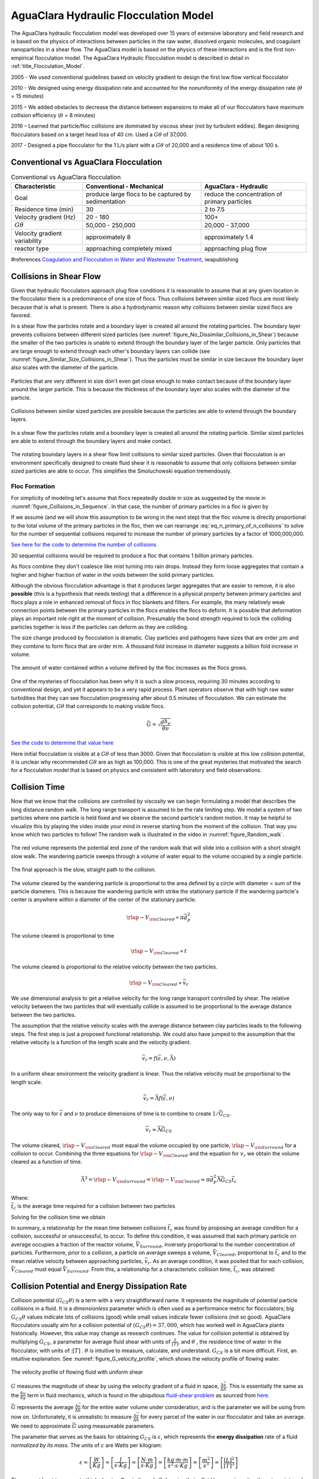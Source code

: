.. _title_Flocculation_Model:

*****************************************
AguaClara Hydraulic Flocculation Model
*****************************************

The AguaClara hydraulic flocculation model was developed over 15 years of extensive laboratory and field research and is based on the physics of interactions between particles in the raw water, dissolved organic molecules, and coagulant nanoparticles in a shear flow. The AguaClara model is based on the physics of these interactions and is the first non-empirical flocculation model. The AguaClara Hydraulic Flocculation model is described in detail in :ref:`title_Flocculation_Model`.

2005 - We used conventional guidelines based on velocity gradient to design the first low flow vertical flocculator

2010 - We designed using energy dissipation rate and accounted for the nonuniformity of the energy dissipation rate (:math:`\theta` = 15 minutes)

2015 – We added obstacles to decrease the distance between expansions to make all of our flocculators have maximum collision efficiency (:math:`\theta` = 8 minutes)

2016 – Learned that particle/floc collisions are dominated by viscous shear (not by turbulent eddies). Began designing flocculators based on a target head loss of 40 cm. Used a :math:`G\theta` of 37,000.

2017 - Designed a pipe flocculator for the 1 L/s plant with a :math:`G\theta` of 20,000 and a residence time of about 100 s.

Conventional vs AguaClara Flocculation
---------------------------------------

.. csv-table:: Conventional vs AguaClara flocculation
   :header: "Characteristic", "Conventional - Mechanical", "AguaClara - Hydraulic"
   :align: center

   Goal, produce large flocs to be captured by sedimentation, reduce the concentration of primary particles
   Residence time (min), 30, 2 to 7.5
   Velocity gradient (Hz), 20 - 180, 100+
   :math:`G\theta`, "50,000 - 250,000", "20,000 - 37,000"
   Velocity gradient variability, approximately 8, approximately 1.4
   reactor type, approaching completely mixed, approaching plug flow

#references `Coagulation and Flocculation in Water and Wastewater Treatment <https://www.iwapublishing.com/news/coagulation-and-flocculation-water-and-wastewater-treatment>`__,
iwapublishing


Collisions in Shear Flow
------------------------

Given that hydraulic flocculators approach plug flow conditions it is reasonable to assume that at any given location in the flocculator there is a predominance of one size of flocs. Thus collisions between similar sized flocs are most likely because that is what is present. There is also a hydrodynamic reason why collisions between similar sized flocs are favored.

In a shear flow the particles rotate and a boundary layer is created all around the rotating particles. The boundary layer prevents collisions between different sized particles (see :numref:`figure_No_Dissimilar_Collisions_in_Shear`) because the smaller of the two particles is unable to extend through the boundary layer of the larger particle. Only particles that are large enough to extend through each other's boundary layers can collide (see :numref:`figure_Similar_Size_Collisions_in_Shear`). Thus the particles must be similar in size because the boundary layer also scales with the diameter of the particle.


.. _figure_No_Dissimilar_Collisions_in_Shear:

.. figure:: ../Images/no_collisions_when_different_sizes.png
   :target: https://youtu.be/f095r0Tvgoc
   :width: 400px
   :align: center
   :alt: No collisions between different sized particles

   Particles that are very different in size don't even get close enough to make contact because of the boundary layer around the larger particle. This is because the thickness of the boundary layer also scales with the diameter of the particle.

Collisions between similar sized particles are possible because the particles are able to extend through the boundary layers.

.. _figure_Similar_Size_Collisions_in_Shear:

.. figure:: ../Images/Similar_Size_Collisions_in_Shear.png
   :target: https://youtu.be/zP-CK5fNH6Y
   :width: 400px
   :align: center
   :alt: Favorable collisions between similar sized particles

   In a shear flow the particles rotate and a boundary layer is created all around the rotating particle. Similar sized particles are able to extend through the boundary layers and make contact.

The rotating boundary layers in a shear flow limit collisions to similar sized particles. Given that flocculation is an environment specifically designed to create fluid shear it is reasonable to assume that only collisions between similar sized particles are able to occur. This simplifies the Smoluchowski equation tremendously.

Floc Formation
===============

For simplicity of modeling let's assume that flocs repeatedly double in size as suggested by the movie in :numref:`figure_Collisions_in_Sequence`. In that case, the number of primary particles in a floc is given by

.. math::
  :label: eq_n_primary_of_n_collisions

    n_{primary} = 2^{n_{collisions}}

If we assume (and we will show this assumption to be wrong in the next step) that the floc volume is directly proportional to the total volume of the primary particles in the floc, then we can rearrange :eq:`eq_n_primary_of_n_collisions` to solve for the number of sequential collisions required to increase the number of primary particles by a factor of 1000,000,000.

.. math::
  :label: n_collisions_not_fractal

    n_{collisions} = \frac{log(n_{primary})}{log(2)}

`See here for the code to determine the number of collisions <https://colab.research.google.com/drive/1HhsaTHEzVKtkoiCQF-XnD0ssGJ93DsXn#scrollTo=cu3z2Pi7XCUY&line=3&uniqifier=1>`_

30 sequential collisions would be required to produce a floc that contains 1 billion primary particles.

As flocs combine they don't coalesce like mist turning into rain drops. Instead they form loose aggregates that contain a higher and higher fraction of water in the voids between the solid primary particles.

Although the obvious flocculation advantage is that it produces larger aggregates that are easier to remove, it is also **possible** (this is a hypothesis that needs testing) that a difference in a physical property between primary particles and flocs plays a role in enhanced removal of flocs in floc blankets and filters. For example, the many relatively weak connection points between the primary particles in the flocs enables the flocs to deform. It is possible that deformation plays an important role right at the moment of collision. Presumably the bond strength required to lock the colliding particles together is less if the particles can deform as they are colliding.

The size change produced by flocculation is dramatic. Clay particles and pathogens have sizes that are order :math:`\mu m` and they combine to form flocs that are order :math:`mm`. A thousand fold increase in diameter suggests a billion fold increase in volume.

.. _figure_Flocs_are_fractals:

.. figure:: ../Images/Flocs_are_fractals.png
   :target: https://youtu.be/tAAC-KY8ZgA
   :width: 400px
   :align: center
   :alt: Flocs are fractals

   The amount of water contained within a volume defined by the floc increases as the flocs grows.

One of the mysteries of flocculation has been why it is such a slow process, requiring 30 minutes according to conventional design, and yet it appears to be a very rapid process. Plant operators observe that with high raw water turbidities that they can see flocculation progressing after about 0.5 minutes of flocculation. We can estimate the collision potential, :math:`G\theta` that corresponds to making visible flocs.

.. math:: \bar G = \sqrt{ \frac{g h_e}{\theta \nu}}

`See the code to determine that value here <https://colab.research.google.com/drive/1HhsaTHEzVKtkoiCQF-XnD0ssGJ93DsXn#scrollTo=-1InCjkGqiuF&line=3&uniqifier=1>`_

Here initial flocculation is visible at a :math:`G\theta` of less than 3000. Given that flocculation is visible at this low collision potential, it is unclear why recommended :math:`G\theta` are as high as 100,000. This is one of the great mysteries that motivated the search for a flocculation model that is based on physics and consistent with laboratory and field observations.


Collision Time
---------------

Now that we know that the collisions are controlled by viscosity we can begin formulating a model that describes the long distance random walk. The long range transport is assumed to be the rate limiting step. We model a system of two particles where one particle is held fixed and we observe the second particle's random motion. It may be helpful to visualize this by playing the video inside your mind in reverse starting from the moment of the collision. That way you know which two particles to follow! The random walk is illustrated in the video in :numref:`figure_Random_walk`.

.. _figure_Random_walk:

.. figure:: ../Images/Random_walk.png
   :target: https://youtu.be/I9sEOJ-kB3A
   :width: 400px
   :align: center
   :alt: Random walk toward a collision

   The red volume represents the potential end zone of the random walk that will slide into a collision with a short straight slow walk. The wandering particle sweeps through a volume of water equal to the volume occupied by a single particle.


.. _figure_Final_approach:

.. figure:: ../Images/Final_approach.png
   :target: https://youtu.be/BtG-IxCGAUk
   :width: 400px
   :align: center
   :alt: Final approach to a collision

   The final approach is the slow, straight path to the collision.

The volume cleared by the wandering particle is proportional to the area defined by a circle with diameter = sum of the particle diameters. This is because the wandering particle with strike the stationary particle if the wandering particle's center is anywhere within a diameter of the center of the stationary particle.

.. math:: {\rlap{-} V_{\rm{Cleared}}} \propto \pi \bar d_P^2

The volume cleared is proportional to time

.. math:: {\rlap{-} V_{\rm{Cleared}}} \propto t

The volume cleared is proportional to the relative velocity between the two particles.

.. math:: {\rlap{-} V_{\rm{Cleared}}} \propto \bar v_r

We use dimensional analysis to get a relative velocity for the long range transport controlled by shear. The relative velocity between the two particles that will eventually collide is assumed to be proportional to the average distance between the two particles.

The assumption that the relative velocity scales with the average distance between clay particles leads to the following steps. The first step is just a proposed functional relationship. We could also have jumped to the assumption that the relative velocity is a function of the length scale and the velocity gradient.

.. math:: \bar v_r = f \left( \bar \varepsilon ,\nu ,\bar \Lambda \right)

In a uniform shear environment the velocity gradient is linear. Thus the relative velocity must be proportional to the length scale.

.. math:: \bar v_r = \bar \Lambda f \left( \bar \varepsilon ,\nu \right)

The only way to for :math:`\bar \varepsilon` and :math:`\nu` to produce dimensions of time is to combine to create :math:`1/\bar G_{CS}`.

.. math:: \bar v_r \approx \bar \Lambda \bar G_{CS}

The volume cleared, :math:`{\rlap{-} V_{\rm{Cleared}}}` must equal the volume occupied by one particle, :math:`{\rlap{-} V_{\rm{Surround}}}` for a collision to occur. Combining the three equations for :math:`{\rlap{-} V_{\rm{Cleared}}}` and the equation for :math:`v_r` we obtain the volume cleared as a function of time.

.. math::
  \bar \Lambda^3 = {\rlap{-} V_{\rm{Surround}}} = {\rlap{-} V_{\rm{Cleared}}} \approx \pi \bar d_P^2 \bar \Lambda \bar G_{CS} \bar t_c

| Where:
| :math:`\bar t_c` is the average time required for a collision between two particles

Solving for the collision time we obtain

.. math::
  :label: tc

  \bar t_c \approx \frac{\bar \Lambda^2}{\pi \bar d_P^2 \bar G_{CS}}

In summary, a relationship for the mean time between collisions :math:`\bar{t_{c}}` was found by proposing an average condition for a collision, successful or unsuccessful, to occur. To define this condition, it was assumed that each primary particle on average occupies a fraction of the reactor volume, :math:`\bar{V}_{Surround}`, inversely proportional to the number concentration of particles. Furthermore, prior to a collision, a particle on average sweeps a volume, :math:`\bar{V}_{Cleared}`, proportional to :math:`\bar{t_c}` and to the mean relative velocity between approaching particles, :math:`\bar{v}_r`. As an average condition, it was posited that for each collision, :math:`\bar{V}_{Cleared}` must equal :math:`\bar{V}_{Surround}`. From this, a relationship for a characteristic collision time, :math:`\bar{t_c}`, was obtained:

Collision Potential and Energy Dissipation Rate
-----------------------------------------------

Collision potential :math:`(G_{CS} \theta)` is a term with a very straightforward name. It represents the magnitude of potential particle collisions in a fluid. It is a *dimensionless* parameter which is often used as a performance metric for flocculators; big :math:`G_{CS} \theta` values indicate lots of collisions (good) while small values indicate fewer collisions (not so good). AguaClara flocculators usually aim for a collision potential of :math:`(G_{CS} \theta) = 37,000`, which has worked well in AguaClara plants historically. However, this value may change as research continues. The value for collision potential is obtained by multiplying :math:`G_{CS}`, a parameter for average fluid shear with units of :math:`\frac{1}{[T]}`, and :math:`\theta` , the residence time of water in the flocculator, with units of ::math:`[T]` . :math:`\theta` is intuitive to measure, calculate, and understand. :math:`G_{CS}` is a bit more difficult. First, an intuitive explanation. See :numref:`figure_G_velocity_profile`, which shows the velocity profile of flowing water.

.. _figure_G_velocity_profile:

.. figure:: ../Images/G_velocity_profile.jpg
    :width: 50%
    :align: center
    :alt: external figure

    The velocity profile of flowing fluid with uniform shear



:math:`G` measures the magnitude of shear by using the velocity gradient of a fluid in space, :math:`\frac{\Delta \bar v}{\Delta h}`. This is essentially the same as the :math:`\frac{\delta u}{\delta y}` term in fluid mechanics, which is found in the ubiquitous `fluid-shear problem <http://polymerdatabase.com/polymer%20physics/images/Visc.png>`_ as sourced from `here. <http://polymerdatabase.com/polymer%20physics/Viscosity.html>`_

:math:`\bar G` represents the average :math:`\frac{\Delta \bar v}{\Delta h}` for the entire water volume under consideration, and is the parameter we will be using from now on. Unfortunately, it is unrealistic to measure :math:`\frac{\Delta \bar v}{\Delta h}` for every parcel of the water in our flocculator and take an average. We need to approximate :math:`\bar G` using measureable parameters.

The parameter that serves as the basis for obtaining :math:`G_{CS}` is :math:`\varepsilon`, which represents the **energy dissipation** rate of a fluid *normalized by its mass*. The units of :math:`\varepsilon` are Watts per kilogram:

.. math::

  \varepsilon = \left[ \frac{W}{Kg} \right] = \left[ \frac{J}{s \cdot Kg} \right] = \left[ \frac{N \cdot m}{s \cdot Kg} \right] = \left[ \frac{kg \cdot m \cdot m}{s^2 \cdot s \cdot Kg} \right] = \left[ \frac{m^2}{s^3} \right] = \left[ \frac{[L]^2}{[T]^3} \right]

There are at least two ways to think about :math:`\varepsilon`. One is through :math:`G`. Imagine that a fluid has *no viscosity* ; there is no internal friction caused by fluid flow. No matter how high :math:`G` becomes, no energy is dissipated. Now image a honey, which has a very high viscosity. Making honey flow fast requires a lot of energy over a short period of time, which means a high energy dissipation rate. This explanation allows us to understand the equation for :math:`\varepsilon` in terms of :math:`G` and :math:`\nu`. `See this textbook <https://app.knovel.com/web/view/khtml/show.v/rcid:kpMWHWTPD1/cid:kt00AD4KW1/viewerType:khtml/root_slug:mwh-s-water-treatment/url_slug:principles-reactor-analysis?&b-toc-cid=kpMWHWTPD1&b-toc-url-slug=coagulation-flocculation&b-toc-title=MWH%E2%80%99s%20Water%20Treatment%20-%20Principles%20and%20Design%20(3rd%20Edition)&page=80&view=collapsed&zoom=1)>`_ for the derivation of the following equation:

.. math::

  \varepsilon = \nu G^2

Which means we can solve for :math:`G`:

.. math::

  G = \sqrt{\frac{\varepsilon}{\nu}}

Energy dissipation rate is, fortunately, easier to determine than collision potential. This is due to the second way to think about :math:`\varepsilon`, which is using head loss. In any reactor, a flocculator in this case, the total energy dissipated is simply the head loss, :math:`h_L`. The amount of time required to dissipate that energy is the residence time of the water in the reactor, :math:`\theta`. Accounting for the fact that 'head' energy is due to gravity :math:`g`, we have all the parameters needed to determine another equation for energy dissipation rate:

.. math::
  :label: EDR_of_headloss

  \bar \varepsilon = \frac{g h_L}{\theta}

Note that the equation above is for :math:`\bar \varepsilon`, not :math:`\varepsilon`. Since the head loss term we are using, :math:`h_L`, occurs over the entire reactor, it can only be used to find an average energy dissipation rate for the entire reactor. Combining the equations above, :math:`G = \sqrt{\frac{\varepsilon}{\nu}}` and :math:`\bar \varepsilon = \frac{g h_L}{\theta}`, we can get an equation for :math:`G_{CS}` in terms of easily measureable parameters:

.. math::

  G_{CS} = \sqrt{\frac{g h_L}{\nu \theta}}

We can use this to obtain a final equation for collision potential of a reactor:

.. math::

  G_{CS} \theta = \sqrt{\frac{g h_L \theta}{\nu}}

**Note:** When we say :math:`G \theta` we are almost always referring to :math:`G_{CS} \theta`.


Generating Head Loss with Baffles
----------------------------------

Now that we know how to measure collision potential with head loss, we need a way to actually generate head loss. While both major or minor losses can be the design basis, it generally makes more sense to use major losses only for very low-flow flocculation (lab-scale) and minor losses for higher flows, as flocculation with minor losses tends to be more space-efficient. Since this book focuses on town and village-scale water treatment (5 L/S to 120 L/S), we will use minor losses as our design basis.

To generate minor losses, we need to create flow expansions. AguaClara does this with **baffles**, which are obstructions in the channel of a flocculator to force the flow to switch directions by 180°. Baffles in AguaClara plants are plastic sheets, and all of the baffles in one flocculator channel are connected to form a **baffle module.** :numref:`figure_AC_flocculator` shows an AguaClara flocculator and :numref:`figure_baffle_module` shows the assembly of a baffle module.

.. _figure_AC_flocculator:

.. figure:: ../Images/AC_flocculator.jpg
   :width: 100%
   :align: center
   :alt: AC Flocculator

   Clockwise from the top left the images show: the outline of the entire flocculator, some top and bottom baffles in the channels, the 4 flocculator channels in this flocculator, and the flow path of water through the flocculator

.. _figure_baffle_module:

.. figure:: ../Images/Baffle_module.jpg
   :width: 50%
   :align: center
   :alt: this image shows the floc baffle module out of the water within a plant.

   Before being inserted into the floccualtor channel, the baffle module is constructed as a unit as shown here.

AguaClara flocculators, like the one pictured above, are called **vertical hydraulic flocculators** because the baffles force the flow vertically up and down. If the baffles were instead arranged to force the flow side-to-side, the flocculator would be called a **horizontal hydraulic flocculator**. AguaClara uses vertical flocculators because they are more efficient when considering plant area. They are deeper than horizontal flocculators, which allows them to have a smaller `plan-view area <https://simple.wikipedia.org/wiki/Plan_view>`_ and thus to be cheaper.

Before beginning this section, it is important to understand how water flows through a baffled flocculator. This flow path is shown in :numref:`figure_flocculator_flow`. Take note of the thin red arrows; they indicate the compression of the flow around a baffle.

.. _figure_flocculator_flow:

.. figure:: ../Images/Flocculator_flow.jpg
   :width: 600px
   :align: center
   :alt: flocculator flow image

   Flow path through a vertical flow hydraulic flocculator

Since baffles are the source of head loss via minor losses, we need to find the minor loss coefficient of one baffle if we want to be able to quantify its head loss. To do this, we apply fluid mechanics intuition and check it against a computational fluid dynamics (CFD) simulation. Flow around a 90° bend has a vena contracta value of around :math:`\Pi_{vc} = 0.62`. Flow around a 180° bend therefore has a value of :math:`\color{red}{\Pi_{vc, \, baffle} = \Pi_{vc}^2 = 0.384}`. This number is roughly confirmed with CFD, as shown in the image below.

.. _figure_cfd_VC_baffle:

.. figure:: ../Images/CFD_vc_baffle.jpg
   :align: center
   :width: 100px
   :alt: CFD vc baffle

   The 180° bend at the end of a baffle results in a dramatic flow contraction with all of the flow passing through less than 40% of the space between the baffles.

We can therefore state with reasonable accuracy that, when most contracted, the flow around a baffle goes through 38.4% of the area it does when expanded, or :math:`A_{contracted} = \Pi_{vc, \, baffle} A_{expanded}`. Through the `:ref:`third form of the minor loss equation <heading_minor_losses>`, :math:`h_e = K \frac{\bar v_{out}^2}{2g}` and its definition of the minor loss coefficient, :math:`K = \left( \frac{A_{out}}{A_{in}} -1 \right)^2`, we can determine a :math:`k` for flow around a single baffle:

.. math::

  K_{baffle} = \left( \frac{A_{expanded}}{A_{contracted}} -1 \right)^2

  K_{baffle} = \left( \frac{\rlap{\Big/} A_{expanded}}{\Pi_{vc, \, baffle} \rlap{\Big/} A_{expanded}} -1 \right)^2

  K_{baffle} = \left( \frac{1}{0.384} -1 \right)^2

  \color{red}{K_{baffle} = 2.56}

This :math:`K_{baffle}` has been used to design many flocculators in AguaClara plants. However, its value has not yet been rigorously tested for AguaClara plants in the field. Therefore it might actually deviate from :math:`2.56`. Research and testing the :math:`K` of a baffle in an AguaClara plant is ongoing, but for now the designs made under the assumption that :math:`\color{red}{K_{baffle} = 2.56}` are functioning very well in AguaClara plants. Although research has been done by many academics on the minor loss coefficient, including `this paper by Haarhoff in 1998 <https://iwaponline.com/aqua/article/47/3/142/31711/Design-of-around-the-end-hydraulic-flocculators>`_  (DOI: 10.2166/aqua.1998.20), the :math:`K_{baffle}` values found are context dependent and empirically based. For AguaClara flocculator parameters, literature suggest a :math:`K_{baffle}` value between :math:`2.5` and :math:`4`.

Flocculator Efficiency
---------------------------

When designing an effective and efficient flocculator, there are two main problems that we seek to avoid:

1. Having certain sections in the flocculator with such high local :math:`G` values that our big, fluffy flocs are sheared apart into smaller flocs.
2. Having dead space. Dead space means volume within the flocculator that is not being used to facilitate collisions. Dead space occurs after the flow has fully expanded from flowing around a baffle and before it reaches the next baffle.

Fortunately for us, both problems can be quantified with a single ratio:

.. math::

  \Pi_{G_{CS}}^{G_{Max}} = \frac{G_{Max}}{G_{CS}}


High values of :math:`\Pi_{G_{CS}}^{G_{Max}}` occur when one or both of the previous problems is present. If certain sections in the flocculator have very high local :math:`G` values, then :math:`G_{Max}` becomes large. If the flocculator has a lot of dead space, then :math:`G_{CS}` becomes small. Either way, :math:`\Pi_{G_{CS}}^{G_{Max}}` becomes larger.

**Note:** Recall the relationship between :math:`G` and :math:`\varepsilon` : :math:`G = \sqrt{ \frac{\varepsilon}{\nu} }`. From this relationship, we can see that :math:`G \propto \sqrt{\varepsilon}`. Thus, by defining  :math:`\Pi_{G_{CS}}^{G_{Max}}`, we can also define a ratio for Max to average energy dissipation rate:

.. math::

  \Pi_{\bar \varepsilon}^{\varepsilon_{Max}} = \left( \Pi_{G_{CS}}^{G_{Max}} \right)^2

Therefore, by making our :math:`\Pi_{G_{CS}}^{G_{Max}}` as small as possible, we can be sure that our flocculator is efficient, and we no longer have to account for the previously mentioned problems. `A paper by Haarhoff and van der Walt in 2001 <https://iwaponline.com/aqua/article/50/3/149/30498/Towards-optimal-design-parameters-for-around-the>`_ uses CFD to show that the minimum :math:`\Pi_{G_{CS}}^{G_{Max}}` attainable in a hydraulic flocculator is :math:`\Pi_{G_{CS}}^{G_{Max}} = \sqrt{2} \approx 1.4`, which means that :math:`\Pi_{\bar \varepsilon}^{\varepsilon_{Max}} = \left( \Pi_{G_{CS}}^{G_{Max}} \right)^2 \approx 2`. So how do we optimize an AguaClara flocculator to make sure :math:`\Pi_{G_{CS}}^{G_{Max}} = \sqrt{2}`?

We define and optimize a performance metric:

.. math::

  \frac{H_e}{S} = \Pi_{H_eS}

Where :math:`H_e` is the distance between flow expansions in the flocculator and :math:`S` is the spacing between baffles. For now, :math:`H_e` is approximated as the height of water in the flocculator.

Since :math:`G_{Max}` is determined by the fluid mechanics of flow around a baffle, our main concern is eliminating dead space in the flocculator. We do this by placing an upper limit on :math:`\frac{H_e}{S}`. To determine this upper limit, we need to find the distance it takes for the flow to fully expand after it has contracted around a baffle. We base this on the rule of thumb for flow expansion, a jet doubles its initial diameter/length once it travels 10 times the distance of its original diameter/length. If this is confusing, refer to the equation and image below:

.. todo:: Find a reference from CorMix to support this rule of thumb.

.. math::

  \frac{x}{10} = D - D_{cp}

.. _figure_jet_expansion_flocculator:

.. figure:: ../Images/Jet_expansion_flocculator.jpg
   :align: center
   :width: 400px
   :alt: jet expansion in the flocculator

   A turbulent jet expands in width by one unit for every 10 units downstream.

Using the equation and image above, we can find the distance required for the flow to fully expand around a baffle as a function of baffle spacing :math:`S`. We do this by substituting  :math:`D_{cp} = (0.384 S)` along with :math:`D = S` to approximate how much distance, :math:`x = H_e`, the contracted flow has to cover.

.. math::

  \frac{H_e}{10} = S - (0.384 S)
  \frac{H_e}{10} = 0.616 S
  H_e = 6.16S
  \frac{H_e}{S} = 6.16
  \Pi_{H_eS_{Max}} = \frac{H_e}{S} = 6.16 \approx 6

This is the highest allowable :math:`\Pi_{H_eS}` that we can design while ensuring that there is no dead space in the flocculator.

.. _figure_CFD_baffle_image:

.. figure:: ../Images/CFD_baffle_image.jpg
   :align: center
   :width: 50%
   :alt: CFD baffle image

   High :math:`\frac{H_e}{S}` ratios result in flocculator zones with low velocity gradients that don't contribute effectively.

.. _figure_CFD_full_channel:

.. figure:: ../Images/CFD_full_channel.jpg
   :width: 700px
   :align: center
   :alt: CFD full channel

   Each bend creates a flow contraction and when the flow expands it converts kinetic energy into turbulent eddies and fluid deformation. The fluid deformation is what ultimately creates collisions between particles.

In order to have a robust design process for a baffle module, we need to have some flexibility in the :math:`\Pi_{H_eS} = \frac{H_e}{S}` ratio. Since we found :math:`\Pi_{H_eS_{Max}}` previously, we must now find the lowest functional :math:`\frac{H_e}{S}` ratio, :math:`\Pi_{H_eS_{Min}}`.

AguaClara uses a fairly straightforward way of setting :math:`\Pi_{H_eS_{Min}}`. It is based on the distance between the water level and the bottom baffle (which is the same distance between the flocculator floor and a top baffle). This distance is referred to as the slot width (`Haarhoff 1998 <http://aqua.iwaponline.com/content/47/3/142>`_)  DOI: 10.2166/aqua.1998.20") and is defined by the slot width ratio, which describes the slot width as a function of baffle spacing :math:`S`. Slot width is shown in the following image:

.. _figure_slot_width_description:

.. figure:: ../Images/Slot_width_description.jpg
   :align: center
   :width: 600px
   :alt: image showing the dimensiond of spacing within the flocculator

   The space between the bottom of the upper baffle and the floor of the flocculator is defined as the slot width.

AguaClara uses a slot width ratio of 1 for its flocculators. This number has been the topic of much hydraulic flocculation research, and values between 1 and 1.5 are generally accepted for hydraulic flocculators. See the following paper and book respectively for more data on slot width ratios and other hydraulic flocculator parameters: :cite:`floc-haarhoff_design_1998`, :cite:`floc-schulz_surface_1984`. We base our slot width ratio of 1 on research done by :cite:`floc-haarhoff_towards_2001` on optimizing hydraulic flocculator parameters to maximize flocculator efficiency.

The minimum :math:`\Pi_{H_eS}` allowable depends on the slot width ratio. If :math:`\Pi_{H_eS}` is less than twice the slot width ratio, the water would flow straight through the flocculator without having to bend around the baffles. This means that the flocculator would not be generating almost any head loss, and the top and bottom of the flocculator will largely be dead space. See the following image for an example:

.. _figure_HeS_ratio_min:

.. figure:: ../Images/HeS_ratio_min.jpg
   :align: center
   :width: 600px
   :alt: minimum H S ratio

   The minimum :math:`\frac{H_e}{S}` ratio is set by the need to prevent short circuiting through the flocculator.

Thus, :math:`\Pi_{H_eS_{Min}}` should be at least twice the slot width ratio, :math:`\Pi_{H_eS_{Min}} = 2`. Historically, AguaClara plants have been designed using :math:`\Pi_{H_eS_{Min}} = 3`. This adds a safety factor of sorts, ensuring that the flow does not short-circuit through the flocculator and also allowing more space for the flow to expand after each contraction.

.. math::

  \Pi_{H_eS_{Min}} = \frac{H_e}{S} = 3

Finally, we describe a range of :math:`\Pi_{H_eS}` that we can use to design an AguaClara flocculator:

.. math::

  3 < \Pi_{H_eS} < 6

Obstacles
----------

Knowing that efficient flocculators require an :math:`\frac{H_e}{S}` ratio that lies between 3 and 6, we need to understand how that impacts the flocculator design. Keeping :math:`\frac{H_e}{S}` between two specific values limits the options for baffle spacing and quantity, due to the flocculator having certain size constraints before beginning the design of the baffles. This limitation places an upper limit on the amount of head loss that a baffled flocculator can generate, since the number of baffles is limited by space and baffles are what cause head loss. This is unfortunate, it means that baffled flocculators under certain size specifications can't be designed to generate certain values of :math:`\bar \varepsilon` and :math:`G_{CS}` *while remaining efficient and maintaining* :math:`3 < \Pi_{H_eS} < 6`. This problem only arises for low flow plants, usually below :math:`Q_{Plant} = 20 {\rm \frac{L}{s}}`.

To get around this problem, AguaClara included 'obstacles,' or half-pipes to contract the flow after the flow expands around one baffle and before it reaches the next baffle. The purpose of these obstacles is to provide extra head loss in between baffles. They also generate head loss via minor losses, and one obstacle is designed to have the same :math:`K` as one baffle. Introducing obstacles slightly alters how we think about :math:`H_e`. In a flocculator where there are just baffles and no obstacles, then :math:`H_e = H`, since the height of water in the flocculator is equal to the distance between expansions. When obstacles are added, however, then :math:`H_e = \frac{H}{1 + n_{obstacles}}`, where :math:`n_{obstacles}` is the number of obstacles between two baffles.

**Baffle space** is the term we use for the space between two baffles. The number of flow expansions per baffle space is :math:`n_{expansions} = 1 + n_{obstacles}`. The :math:`1` is because the baffle itself causes a flow expansion.

These obstacles serve as 'pseudo-baffles'. They allow for :math:`\frac{H}{S}`` to exceed 6, while maintaining maximum flocculator efficiency since, :math:`\frac{H_e}{S}` can still be between 3 and 6. Obstacles make it possible to design smaller flocculators without compromising flocculation efficiency. :numref:`figure_Floc_module_with_obstacles` and :numref:`figure_Floc_flow_with_obstacles` show these obstacles and how they affect the flow in a flocculator.

.. _figure_floc_module_with_obstacles:

.. figure:: ../Images/Floc_module_with_obstacles.jpg
   :width: 800px
   :align: center
   :alt: floc module with obstacles

   Obstacles are added so that the flow continually contracts and expands. Additional obstacles are needed for low flow plants where the spacing between baffles is small realtive to the flocculator depth.

.. _figure_floc_flow_with_obstacles:

.. figure:: ../Images/Floc_flow_with_obstacles.jpg
   :align: center
   :width: 900px
   :alt: floc flow with obstacles

   Obstacles ensure that there aren't any zones with low velocity gradients.




Experimental Protocols
----------------------

Equation :eq:`pClam` was tested under turbulent conditions. The design scheme chosen to meet these requirements was a tube flocculator, illustrated in :numref:`figure_apparatus` and described in :cite:`Floc_Model-pennock_theoretical_2016`. This tube flocculator operated in the turbulent flow regime, which for pipe flow means that :math:`Re>4,000` :cite:`Floc_Model-granger_fluid_1995`. The change in mean energy dissipation rate due to any modification to the system was approximated by

.. math::
  :label: EDR

	 \bar{\varepsilon}=\frac{gh_\ell}{\theta},


where :math:`g` is the acceleration due to gravitational force and :math:`h_\ell` is the head loss across the flocculator. As mentioned previously, the use of :math:`\bar \varepsilon` assumes that the energy dissipation rate throughout the flocculator is completely uniform so that it can be represented with a simple spatial average rather than a weighted average accounting for the proportion of the flow passing through different zones of energy dissipation rate. This approximation requires that the majority of energy dissipation (represented by head loss) is due to fluid shear (minor loss) in the bulk flow. If the head loss across a flocculator were primarily as a result of shear on the reactor walls (major loss), only a small fraction of the flow would experience this energy dissipation rate in the near-wall zone, and estimating the mean energy dissipation rate by this method would be invalid.

It is hypothesized, however, that the constrictions in the tube flocculator created submerged free jets downstream, generating fluid shear across the cross section of the flow :cite:`Floc_Model-pennock_theoretical_2016`. This hypothesis is supported by a calculation of the head loss due to wall shear using the Darcy-Weisbach Equation :cite:`Floc_Model-granger_fluid_1995`. The turbulent tube flocculator would be expected to have a total head loss of around 7 cm if only wall shear were present, but an average head loss of 90 cm was measured across the flocculator by means of a differential pressure sensor, indicating that significant fluid shear is present.

Referring to Equation :eq:`EDR`, changing the head loss by changing the constriction of the tubes or changing the water elevation difference across the flocculator would change the energy dissipation rate. Likewise, either of the above two modifications would change the mean hydraulic residence time in the flocculator. This could also be accomplished by changing the length of the flocculator.

.. _figure_apparatus:

.. figure:: ../Images/PennockFig1.png
   :width: 400px
   :align: center
   :alt: Experimental apparatus

   Diagram of Turbulent Tube Flocculator adapted from :cite:`Floc_Model-pennock_theoretical_2016` with modifications made to the outlet weir system and the addition of strong base solution.



:numref:`figure_apparatus` illustrates the process sequence used in this study. At the beginning of the process, tap water from the Cornell University Water Filtration Plant came into the system with, on average, a pH of 7.67, a turbidity of 0.056 nephelometric turbidity units (NTU), a total hardness of 150 mg/L, a total alkalinity of 140 mg/L, and a dissolved organic carbon (DOC) concentration of 1.80 mg/L :cite:`Floc_Model-bp-mws_drinking_2016`. This water was temperature-controlled by means of a PID (proportional-integral-derivative) controller, which regulated the relative fractions of hot water and cold water used to maintain the level in the constant head tank. The temperature-controlled water was passed through a granular activated carbon (GAC) filter to reduce the effect of dissolved organic matter (DOM) on experimental results. The water was then sent to the constant head tank, where it was bubbled with air to strip out supersaturated dissolved gases that might come out of solution during the experiment, resulting in formation of bubbles.

From the constant head tank, this conditioned water was delivered to the turbulent tube flocculator. Before entry to the flocculator, the water was set at a constant primary particle concentration by means of a computer-controlled peristaltic pump that introduced a concentrated kaolinite clay suspension (R.T. Vanderbilt Co., Inc., Norwalk, Connecticut) of about 250 g/L. A fraction of the mixed flow was sampled by a peristaltic pump and analyzed for turbidity with an HF Scientific MicroTOL turbidimeter at a distance of greater than ten diameters downstream from the clay input and then reintroduced at the point where clay suspension was added. This turbidity reading was input into a PID control system which determined the speed of the clay pump according to the discrepancy between the influent turbidity and the experimental target value.

Along with the clay, strong base (NaOH) manufactured by Sigma-Aldrich (St. Louis, MO) was added upstream of the flocculator with a peristaltic pump to keep the pH of the water at :math:`7.5\pm0.5`, which was the criterion set for the pH in these experiments. In the winter, the pH of the tap water dropped close to 7, and so sufficient NaOH was added to account for seasonal variations in the natural base-neutralizing capacity (BNC) of the water and to raise the pH above 7 to around 7.5.  This base addition was also sufficient to neutralize the acidity of the polyaluminum chloride (PACl) coagulant used for this study, which had been found to impact the solubility of PACl at high doses. Base doses were calculated to account for the normality of the PACl solution, based on a titration which found that the PACl solution was approximately 0.025 equivalents of strong acid per gram as Al.

Just prior to entering the flocculator,  PACl coagulant (PCH-180) manufactured by the Holland Company, Inc. (Adams, Massachusetts) was added to the flow by a computer-controlled peristaltic pump which varied the coagulant dose between experiments. After entering the system, the coagulant then entered a small orifice used to accomplish rapid mix by forming a jet downstream. From there, the suspension traveled up through the flocculator made of 3.18 cm (1.25 in) inner diameter tubing. Within the flocculator, the fluid passed through constrictions in the tubing that caused the flow to contract, resulting in flow expansions afterward and achieving increased mixing and energy dissipation.

After leaving the flocculator, the flow passed a vertical tube with a free surface that served as an air release. This removed bubbles in the system so that they would not interfere with settling or analysis of the flocs. A portion of the flow was then diverted for sedimentation by means of a peristaltic pump up a clear one-inch PVC pipe angled at :math:`60^{\circ}`. The flow rate through the pump was selected based on the dimensions of the tube and its angle to achieve a desired capture velocity, :math:`\bar v_c`. The supernatant from this tube settler was passed through an HF Scientific MicroTOL nephelometric turbidimeter to record the effluent turbidity for the duration of the experiment. Recording the settled effluent turbidity made it possible to calculate the :math:`pC^*` term in Equations :eq:`pClam` (in terms of primary particles) and also made possible comparison with data from :cite:`Floc_Model-swetland_flocculation-sedimentation_2014`.

After data from the settled flocs had been collected, the flow from the effluent turbidimeter was sent to the drain along with the bulk flow. The bulk flow traveled past a second air release before exiting the drain. The air release gave the flow exiting the drain a free surface as it flowed over the exit weir so that the exiting water developed into a supercritical flow. Thus, the flow over the weir was not influenced by the flow downstream of the free surface, and the flow rate could be controlled by adjusting the elevation of the free surface before the drain. The outlet weir was a 1-1/4" PVC pipe within an upright 3" clear pipe, which were joined by a flexible coupling adapter. The effluent water accumulated in the clear outer pipe until it reached the elevation of the top of the inner pipe and flowed down through it. The flow rate could be adjusted by loosening the flexible coupling so that the elevation of the top of the inner pipe could be adjusted. As the bulk flow exited down out of the inner pipe to the drain, it passed over a glass electrode sensor to
measure pH.

Results
-------

The above process was used to conduct the experiments to test the applicability of Equation :eq:`pClam` in turbulent flocculation. The influent turbidity was set at a constant of 900 NTU. The mean energy dissipation rate was about 21.5 mW/kg, which resulted from choosing a flow rate of about 110 mL/s so that the Reynolds number was just above 4,000. These values were chosen to ensure viscous-dominated turbulent initial conditions. For these experiments, coagulant doses ranged from 0.05 to 98 mg/L as Al. A :math:`\bar v_c` of 0.12 mm/s was used for all experiments. Data from these nominally viscous experiments are shown in :numref:`figure_PennockFig2` as a function of coagulant dose.


.. _figure_PennockFig2:

.. figure:: ../Images/PennockFig2.png
   :width: 400px
   :align: center
   :alt: internal figure

   Effluent turbidity as a function of coagulant dose for experiments performed with influent turbidity of 900 NTU, velocity gradient of 147 Hz, and hydraulic residence time of about 413 s.


The data shown in :numref:`figure_PennockFig2` were compared with the viscous model, as shown in :numref:`figure_PennockFig3`.
In this graph, the data are plotted in terms of Equation :eq:`pClam` and its corresponding composite parameter taken from Equation :eq:`Nclam`,

.. math::
  :label: Paramlam

	 N_{c}\propto\bar{\alpha}\theta \bar G_{CS}\phi_0^{2/3}.

.. _figure_PennockFig3:

.. figure:: ../Images/PennockFig3.png
   :width: 400px
   :align: center
   :alt: internal figure

   Fit of Equation :eq:`pClam` to data from :math:`Re\approx 4,000` experiments. Hollow points indicate data not used in fitting the model.

At the highest values, however, a marked decrease begins. For these graphs, the model fits were done for all points where increasing performance was seen, because the model does not currently include a mechanism for the decreasing performance. The values for :math:`k` were determined by the Levenberg-Marquardt algorithm, and the value for the model was 0.030. The :math:`R^2` value for the fit is 0.958 and the sum of squared errors is 0.228 (mean pC* error of 0.128).

From the values given previously, the ratio :math:`\frac{\bar \Lambda_0}{\bar{\eta}}` can be calculated for the experimental conditions. Equation :eq:`Ld` can be used to compute (:math:`\bar \Lambda_0`). For these experiments, :math:`\bar{d}_P` is taken to be the average diameter of kaolinite clay particles, found by :cite:`Floc_Model-wei_coagulation_2015` and :cite:`Floc_Model-sun_characterization_2015` to be 7 :math:`\mu m`. The concentration can be converted from NTU to the necessary mass/volume (mg/L) unit by using as a proportion the measurement reported by :cite:`Floc_Model-wei_coagulation_2015` of 68 NTU for 100 mg/L of kaolinite clay. Last, the density was assumed to be 2.65 g/:math:`cm^3` for kaolinite.

For flocculation in laminar flows, data were used from the work of :cite:`Floc_Model-swetland_flocculation-sedimentation_2014`. :numref:`figure_PennockFig5` shows Equation :eq:`pClam` fit to results for a capture velocity of 0.12 mm/s at two hydraulic residence times, five influent turbidity values and a range of coagulant doses. :cite:`Floc_Model-swetland_flocculation-sedimentation_2014` showed that the projected x-axis intercept of the linear region of the data (with a log-log slope of 1 according to her plotting of the data) was proportional to the capture velocity used for sedimentation. Correspondingly, :math:`k` is expected to be a function of capture velocity.

.. _figure_PennockFig5:

.. figure:: ../Images/PennockFig5.png
   :width: 400px
   :align: center
   :alt: internal figure

   Fit of Equation :eq:`pClam` to laminar flocculation data from :cite:`Floc_Model-swetland_flocculation-sedimentation_2014`.


Referring to :numref:`figure_PennockFig5`, Equation :eq:`pClam` fits the data from :cite:`Floc_Model-swetland_flocculation-sedimentation_2014` well with a :math:`k` value of 0.027. The resulting :math:`R^2` for this fit is 0.844. The sum-squared error is 5.03, giving an average pC* error of 0.034 for the fit.

Discussion
----------

The goodness of fit seen in :numref:`figure_PennockFig3` and :numref:`figure_PennockFig5` indicate that the model captures the important mechanisms governing flocculation performance for a wide range of coagulant doses in both laminar and turbulent hydraulic flocculation. One of the challenges in fitting the data pertained to the assumption made for the characteristic diameter of PACl precipitate clusters, :math:`\bar{d}_C`. This value has significant influence on the value of :math:`\bar{\Gamma}`, which in turn influences the values of the composite parameter (Equation :eq:`Paramlam`).

It is known that PACl contains aluminum monomers and oligomers as well as :math:`\mathrm{Al_{13}}` and :math:`\mathrm{Al_{30}}` nanoclusters, with the larger :math:`\mathrm{Al_{30}}` nanoclusters having a diameter of 1 nm and a length of 2 nm :cite:`Floc_Model-mertens_polyaluminum_2012`. It has been found, however, that the components of PACl self-aggregate and go on to form larger clusters :cite:`Floc_Model-swetland_influence_2013`. For these experiments, the value of :math:`\bar{d}_\mathrm{C}` was chosen based on sizing experiments performed by Garland (2017) with a Malvern Zetasizer Nano-ZS to analyze a 138.5 mg/L (as Aluminum) solution of PACl.

A limitation of the model can be seen in the data in :numref:`figure_PennockFig3` at higher values of the composite parameters. After increasing steadily for all of the preceding range of coagulant doses, the performance began to decline after the dose of 10.9 mg/L as Aluminum. A simple hypothesis for the decline in performance (which corresponds with an effluent turbidity increase over the five data points from 2.7 NTU to 11.1 NTU) is that an increase in free PACl nanoparticles made a significant contribution to the effluent turbidity. As the PACl concentration increased, the coverage of reactor and clay platelet surfaces by coagulant became more complete and the free coagulant concentration also increased. With very high coagulant doses like the ones used in the upper end of the experimental range, it is possible that the formation of PACl self-aggregates was favorable, increasing the turbidity of the suspension. Indeed, calculation of the volume fraction for the 10.9 mg/L experimental PACl dose gives a volume fraction value (for clay and coagulant combined) of :math:`6.1\times10^{-4}`, while for the highest dose of 98 mg/L as Al, the value was :math:`8.3\times10^{-4}`, a 37\% increase due solely to the increased contribution of PACl precipitates.

Another possibility is that as :math:`\bar{\Gamma}` increases above 0.5, the resulting flocs are increasingly formed by PACl-PACl bonds instead of by PACl-kaolinite bonds. If the PACl-PACl bonds are weaker than PACl-kaolinite bonds, it is possible that attachment efficiency decreases for high :math:`\bar{\Gamma}`. The weakness of PACl-PACl bonds compared with PACl-kaolinite bonds is suggested by the relative charges of PACl and kaolinite. While PACl precipitate surfaces are positively charged, the surfaces of kaolinite are mostly negatively charged :cite:`Floc_Model-wei_coagulation_2015`. Therefore, it follows that PACl precipitates will likely have more affinity for kaolinite surfaces than for other PACl precipitates. The :math:`\bar{\Gamma}` calculated for the peak performance was 0.52, and so it is possible that performance decreased past this point because the strength of bonds for experiments at higher doses were weaker.

Applying the AguaClara flocculation model to the design of a hydraulic flocculator indeed gives reasonable results. Assuming that a flocculator is expected to receive sufficiently high turbidities that the influent concentration can be neglected, Equation :eq:`GtlamSim` can be used. In order for it to treat to a settled effluent of 3 NTU (pre-filtration) with sufficient PACl to achieve a surface area coverage fraction of 0.5, it would need to have a :math:`\bar G_{CS}\theta` of 99,600. :cite:`Floc_Model-davis_introduction_2008` give the range of  :math:`\bar G_{CS}\theta` values pertinent to flocculation of high turbidities as between 36,000 and 96,000, so this result is reasonable. This analysis does not account for removal of particles in a floc blanket that would enable use of a lower value of :math:`\bar G_{CS}\theta`.

Regarding flocculator design, recommended values of :math:`\bar G_{CS}` in flocculation range from :math:`10\:\mathrm{\frac{1}{s}}` to :math:`100\:\mathrm{\frac{1}{s}}`, which correspond to :math:`\bar{\varepsilon}` values of about 0.1 to 10 mW/kg :cite:`Floc_Model-mcconnachie_design_2000`. However, there is evidence that higher velocity gradients are advantageous, as found by :cite:`Floc_Model-garland_revisiting_2016` as well as the work done in this study, which made use of energy dissipation rates of about 22 mW/kg. For hydraulic flocculators, at least, designers should consider using higher energy dissipation rates than conventionally used, since they have a much lower ratio of maximum to average energy dissipation rate, leading to less floc breakup at high energy dissipation rates compared to mechanically mixed flocculators.

The assumption that nonsettleable particle removal is proportional to primary particle removal appears to be supported by the goodness of fit supplied by the AguaClara  flocculation model to the data (see :numref:`figure_PennockFig3`). This assumption is likely included in the values of :math:`k` fit by the model. A mechanistic understanding of :math:`k` will require that the proportionality between nonsettleable and primary particles be understood explicitly. It is possible that :math:`k` is a function of rapid mix effectiveness, and since :math:`k` predicts :math:`pC^*`, it will also be dependent on :math:`\bar v_c`. Future experiments at varying :math:`\bar v_c` are planned. Currently, :math:`\bar{\alpha}` is calculated assuming that coagulant nanoparticle attachment to the primary particles was accomplished very early on in the flocculator, but if colloid coating by coagulant nanoparticles is dependent upon diffusion rather than exclusively on hydraulic shear, it will be a function of time in addition to :math:`\bar G_{CS}\theta`, making flocculation less effective at high flow rates. Additionally, the use of :math:`\bar{\varepsilon}` (or :math:`\bar G_{CS}`) assumes a uniform energy dissipation rate in the flocculator. Any spatial deviation in the laboratory flocculator from a uniform energy dissipation rate would have had an impact on the values of :math:`k` relative to their theoretical values, which are dictated by the rate of conversion of primary particles to flocs.

Summaries
---------

We developed a model that predicts hydraulic flocculator performance. Regardless of whether the flow is laminar or turbulent, viscous forces control the relative velocities between particles on a collision path, and the performance equation is :math:`pC^*=\frac{3}{2}\log_{10}\left[\frac{2}{3}\left(\frac{6}{\pi}\right)^{2/3}\pi k\bar{\alpha}\bar G_{CS}\theta\phi_0^{2/3}+1\right]`.

Model predictions were compared with data from :cite:`Floc_Model-swetland_flocculation-sedimentation_2014`. To validate the first equation and the second equation in turbulent flow, experiments were conducted in turbulent flow for initial conditions of :math:`\frac{\bar \Lambda}{\bar{\eta}}<1`. It was found that the viscous equation was slightly more suitable in these conditions. Until further work is done on delineating the relative predominance of viscous and inertial forces over the range of turbulent flocculation conditions, the authors recommend using the AguaClara flocculation model. For design purposes, this model indicates that flocculator design is more sensitive to the desired effluent concentration of particles than the range of influent concentrations that might be encountered. This study also supports the use of higher energy dissipation rates (or velocity gradients) than conventionally recommended for hydraulic flocculators. Further work is needed to characterize the functional dependence of :math:`k` on capture velocity and energy dissipation rate, as well as the relationship between the final concentrations of primary and primary
particles.


Geometric Explanation of the Effects of Humic Acid on Flocculation
==================================================================
Dissolved organic matter (DOM) is ubiquitous in natural waters and has considerable influence on drinking water treatment, since the presence of DOM can create a need for increased coagulant doses in addition to being a precursor of disinfection byproducts (DBPs). This work evaluated use of polyaluminum chloride (PACl) as a coagulant for a synthetic water to determine the effect of DOM on the settled effluent turbidity. The research employed the hydraulic flocculation performance model previously discussed and made additions to the model algorithm to incorporate the effects of humic acid on flocculation of inorganic particulate matter. Data were obtained using a laminar-flow tube flocculator and a lamellar tube settler. Two adjustable model parameters were used to fit data, one related to the capture velocity used for sedimentation, and one that estimated the average size of dissolved humic acid molecules. The modified model that accounted for the presence of humic acid was able to independently predict the experimental results from 60 experiments at a different influent turbidity. This section is based on *Observations and a Geometric Explanation of the Effects of Humic Acid on Flocculation* published in Environmental Engineering Science in 2019 (DOI#10.1089/ees.2018.0405), and the reader is encouraged to consult this article for more details.

Introduction
------------
Optimal flocculation conditions for turbidity or pathogen removal are not always the same as those for DOM removal (Hua and Reckhow, 2008). Because of the variable composition of DOM, the mechanisms of removal could be different for different types of DOM in water (Sharp and Jarvis, 2006). Jarvis and Jefferson (2007) state that the mechanisms through which DOM is removed include a combination of charge neutralization, adsorption, entrapment, and complexation with coagulant polycations into suspended particulate aggregates. The hydrophobic fraction of DOM, which includes humic acids, is generally removed in coagulation more effectively than the hydrophilic fraction (Marhaba et al., 2003; Matilainen et al., 2010). For the system considered in this research, the mechanisms of DOM (humic acid) attachment to coagulant (PACl with 10.6% Al2O3 w/w and basicity, OH/Al, of 2.1), appear to be adsorption (Yan et al., 2008) or complexation (Lin et al., 2014; Xiong et al., 2018).

Prehydrolyzed polymer coagulants, such as polyaluminum chloride (PACl), have several advantages over conventional coagulants, such as alum, but the characteristics of the raw water (e.g., pH, alkalinity, and DOM content) affect the performance of different coagulants. As a result, prehydrolyzed coagulants do not consistently improve the removal efficiency of DOM (Hu et al., 2006).

The research described in this paper builds on the AguaClara hydraulic flocculation model developed by Pennock et al. (2018) and adds detail to the attachment efficiency coefficient describing geometric and probabilistic interactions between clay, coagulant, DOM, and reactor walls. The synthetic raw water used in experiments added one type of DOM, humic acid, to a previously studied synthetic system (Swetland et al., 2014) with the expectation that the resulting system would be sufficiently well-characterized to develop a predictive model.

Model Formation
---------------

In laminar-flow flocculators, the velocity of one floc relative to another scales with the average separation distance between flocs (Swetland et al., 2014). The time between floc collisions is inversely proportional to both :math:`\phi` and the relative velocity between flocs. Because the relative velocity between flocs is proportional to separation distance, the time between collisions is proportional to :math:`{\phi }^{\frac{1}{3}}`, since the average separation distance, :math:`\overline \Lambda`, is given by

.. math::

  \overline \Lambda=d_{\mathrm P}{\left(\frac{\pi }{6\phi }\right)}^{\frac{1}{3}}.

The result is that, for laminar flow, the average time for primary particle collisions scales with :math:`{\phi }^{-\frac{2}{3}}` (Weber-Shirk and Lion 2010).

A laminar-flow hydraulic flocculator model was developed and validated based on the above analysis in Pennock et al. (2018) with the form

.. math::
  :label: eq_AguaClara_Flocculation_Model

  \mathrm{p}C^{*}=\frac{3}{2}{{\log}_{10} \left[\frac{2}{3}{\left(\frac{6}{\pi }\right)}^{\frac{2}{3}}\pi k\overline{\alpha }\overline G_{CS}\theta {\phi }^{\frac{2}{3}}_0+1\right]\ },

where  :math:`k` is a fitting parameter dependent on the value of :math:`V_{\mathrm c}` used for sedimentation, :math:`\overline{\alpha }` is the mean fraction of collisions that are successful (i.e., result in aggregation), and :math:`\mathrm{p}C^*` is defined as

.. math::
  :label: eq_pC_AguaClara_Flocculation_Model

  \mathrm{p}C^*=-{\log \left(\frac{\mathrm{Effluent\ Turbidity}}{\mathrm{Influent\ Turbidity}}\right)\ }.

Equation :eq:`eq_AguaClara_Flocculation_Model`, referred to as the AguaClara flocculation model in Pennock et al. (2018), is a Lagrangian hydrodynamic model that assumes that the aggregation of primary particles is rate-limiting. It further assumes that these particles, on average, will collide when the volume of fluid swept out as one particle approaches the other is equal to the average volume occupied by a single particle in the suspension. The time for these collisions to occur increases as flocculation proceeds, since the concentration of primary particles decreases in a way that is assumed to be first order with respect to collisions. Thus, with each successive collision, the average volume occupied by primary particles increases, and it takes longer for the next collision to occur. In Equation :eq:`eq_AguaClara_Flocculation_Model`, performance is linearly proportional to the logarithm of the effective collision potential, :math:`\log(\overline{\alpha }\overline G_{CS}\theta {\phi }^{2/3}_0)`.

This group of parameters is the same as the group first described by Swetland et al. (2014), with the exception that they used the estimated fractional coverage of the colloid surface by coagulant, :math:`{\overline{\Gamma}}_{\mathrm{PACl-Clay}}`, as a measure of attachment efficiency instead of :math:`\overline{\alpha }`. Pennock et al. (2018) recognized that surface coverage of both particles participating in a collision matters, and introduced :math:`\overline{\alpha }` to convert the geometric information contained in :math:`{\overline{\Gamma}}_{\mathrm{PACl-Clay}}` to a probability of a successful collision. Using data gathered by Swetland et al. (2014), Pennock et al. (2018) were able to predict the results of independent laminar flocculation experiments with no adjustable parameters in the absence of added DOM.

Experimental results obtained with added humic acid made clear that the attachment efficiency was adversely affected by the addition of humic acid.  Referencing adsorption measurements by Davis (1982), a minority (his study found 20\%) of added DOM would be adsorbed by kaolinite at the experimental pH of 7.5. Thus, most humic acid macromolecules were available to attach to the added coagulant nanoparticles. The following simplifying assumptions were made to account for the presence of humic acids: 1) humic acid macromolecules attach to coagulant nanoparticles to form nanoaggregates, 2) nanoaggregates attach to clay and to the reactor walls, and 3) the surfaces of precipitated coagulant nanoparticles promote adhesion, while the surfaces of bound humic acids prevent adhesion.

In this study, humic acid macromolecules and PACl nanoparticles were modeled as spheres. Based on the size of coagulant nanoparticles and humic acid macromolecules, their number concentrations, :math:`N_{\mathrm HA}` and :math:`N_{\mathrm PACl}` respectively, can be estimated by

.. math::

   N_{\mathrm HA}=\ \frac{C_{\mathrm HA}}{{\rho }_{\mathrm HA}\frac{\pi }{6}{d_{\mathrm HA}}^3}

and

.. math::

   N_{\mathrm PACl}=\ \frac{C_{\mathrm PACl}}{{\rho }_{\mathrm PACl}\frac{\pi }{6}{d_{\mathrm PACl}}^3},

where :math:`C_{\mathrm PACl}` is the dose of coagulant in mg/L as Al; :math:`C_{\mathrm HA}` is the concentration of humic acid in mg/L; :math:`{\rho }_{\mathrm PACl}` is the density of the coagulant (Swetland et al. (2013) found :math:`1,138 \frac{\mathrm kg}{\mathrm m^3}`); :math:`{\rho }_{\mathrm HA}` is the density of humic acid, :math:`1,520\frac{\mathrm kg}{\mathrm m^3}` (Sigma-Aldrich, 2014); :math:`d_{\mathrm HA}` is the diameter of humic acid macromolecules (an adjustable model parameter); and :math:`d_{\mathrm PACl}` is the diameter of precipitated PACl coagulant nanoparticles, taken to be 90 nm as found by Dr. Casey Garland (2017).

A key model assumption was that humic acid macromolecules cannot adhere to a coagulant surface that is occupied by a humic acid macromolecule, since humic acid macromolecules are assumed to not appreciably self-aggregate. Li et al. (2018) observed that for humic acid adsorption onto :math:`\mathrm{Al_2O_3}` surfaces, the macromolecules adsorbed in a monolayer. The outcome of this assumption is that humic acid macromolecules attach to an uncovered surface of coagulant and do not stack on top of one another. The available surface area of the PACl nanoparticle was modeled as the surface area of an equivalent sphere. The amount of that area that is occupied by an attached humic acid macromolecule was estimated as the projected area of a sphere with volume equivalent to a humic acid macromolecule.  A new variable describing the coverage of coagulant nanoparticle surface area by humic acid macromolecules,

.. math::
  :label: eq_Gamma_HA-PACl

   {\overline{\Gamma}_\mathrm{HA-PACl}}=\frac{{{\frac{\pi }{4}d}_\mathrm{HA}}^2}{{{\pi d}_\mathrm{PACl}}^2}\frac{N_\mathrm{HA}}{N_\mathrm{PACl}},

was created to be incorporated into the model (within :math:`\overline{\alpha }`) to represent the fraction of the PACl nanoparticle surface area that is covered by humic acid macromolecules.

The first two steps in particle aggregation, where humic acid macromolecules attach to coagulant nanoparticles and then the resulting nanoaggregates attach to clay surfaces, were assumed to be rapid because diffusion is an effective transport process for nanoparticles (Benjamin and Lawler, 2013). Subsequent to rapid mix, the clay particles with attached nanoaggregates undergo collisions during the flocculation process and the aggregation process is governed by fluid shear (Pennock et al., 2018). The success of a collision between clay particles is hypothesized to be dependent on the properties of the contact surfaces at the initial point of contact.

The three types of surfaces (PACl, humic acid, clay) have 6 (3!) potential interactions as illustrated in :numref:`figure_Du_Fig2`.

.. _figure_Du_Fig2:

.. figure:: ../Images/Du_Fig2.png
   :width: 400px
   :align: center
   :alt: Experimental Apparatus

   Modes of collision between particles during flocculation.


Of these interactions considered in the model, the collisions that will result in attachment are assumed to involve at least one PACl nanoparticle surface (:numref:`figure_Du_Fig2` A, B, C). The attachment efficiency is hypothesized to be the sum of probability of these three types of collisions, formally expressed as

.. math::

  \overline{\alpha }\ ={\overline{\alpha }}_\mathrm{PACl-Clay}+{\overline{\alpha }}_\mathrm{PACl-PACl}+{\overline{\alpha }}_\mathrm{HA-PACl},

where the subscripts define the two surfaces that are interacting. The overbars indicate that all of these represent mean probabilities for an entire suspension rather than the probabilities for specific particles.

The probability of a clay surface colliding with a PACl surface (:numref:`figure_Du_Fig2` A) is equal to twice the probability that the first surface is clay (:math:`1-{\overline{\Gamma}}_\mathrm{PACl-Clay}`) and the second surface is the PACl surface of a PACl-HA nanoaggregate (:math:`\left(1-{\overline{\Gamma}}_\mathrm{HA-PACl}\right){\overline{\Gamma}}_\mathrm{PACl-Clay}`), since either of two colliding particles could provide the clay surface or the PACl surface,

.. math::

   {\overline{\alpha }}_\mathrm{PACl-Clay}=2\left(1-{\overline{\Gamma}}_\mathrm{PACl-Clay}\right)\left[\left(1-{\overline{\Gamma}}_\mathrm{HA-PACl}\right){\overline{\Gamma}}_\mathrm{PACl-Clay}\right].

The probability of a collision between the PACl surfaces of two PACl-HA nanoaggregates (:math:`\left(1-{\overline{\Gamma}}_\mathrm{HA-PACl}\right){\overline{\Gamma}}_\mathrm{PACl-Clay}`) (:numref:`figure_Du_Fig2` B) is given by

.. math::

   {\overline{\alpha}}_\mathrm{PACl-PACl}={\left[\left(1-{\overline{\Gamma}}_\mathrm{HA-PACl}\right){\overline{\Gamma}}_\mathrm{PACl-Clay}\right]}^2.

The probability of a collision between a PACl surface of a PACl-HA nanoaggregate (:math:`\left(1-{\overline{\Gamma}}_\mathrm{HA-PACl}\right){\overline{\Gamma}}_\mathrm{PACl-Clay}`) and an HA surface of a PACl-HA nanoaggregate (:math:`{\overline{\Gamma}}_\mathrm{HA-PACl}{\overline{\Gamma}}_\mathrm{PACl-Clay}`) (:numref:`figure_Du_Fig2` C), or vice versa, is given by

.. math::

   {\overline{\alpha }}_\mathrm{HA-PACl}=2\left[{\overline{\Gamma}}_\mathrm{PACl-Clay}\left(1-{\overline{\Gamma}}_\mathrm{HA-PACl}\right)\right]\left[{\overline{\Gamma}}_\mathrm{HA-PACl}{\overline{\Gamma}}_\mathrm{PACl-Clay}\right],

where the factor of 2 accounts for the possibility that either colliding particle could contribute either surface type.

The model accounting for the presence of humic acids is modified from the Pennock et al. (2018) model by redefining the attachment efficiency, :math:`\overline{\alpha }`, using Eq. 14 to account for the presence of humic acid.

The physical properties of humic acid vary with composition. The diameter of humic acid macromolecules is estimated to range from 4 nm to 110 nm (\"{O}sterberg, 1993). Because of the variation in the size of humic acid macromolecules, the characteristic diameter of the humic acid macromolecules was used as a fitting parameter. Thus, there are two adjustable model parameters, :math:`k`(Equation :eq:`eq_AguaClara_Flocculation_Model`,), which accounts for the sedimentation capture velocity, and :math:`d_\mathrm{HA}`, which accounts for coagulant precipitate surface coverage by humic acid.  These parameters were fit to results from observations taken with an influent turbidity of 50 NTU; the model was then validated by independently predicting results from experiments with an influent turbidity of 100 NTU.

Discussion
----------

The solubility of humic acid is highly pH-dependent, and additional experimental results are needed to test the applicability of the model approach as a function of varying pH. The experimental conditions were designed to keep the pH relatively constant, and the pH change in the experiments was small (7.5 :math:`\pm` 0.3).

The model considered flocculation in the presence of humic acid as a two-step process. Firstly, humic acid macromolecules attached to precipitated coagulant nanoparticles. Then, the partially-coated coagulant nanoaggregates could bind to clay and reactor wall surfaces.  Humic acid and coagulant nanoparticles were treated as spheres when estimating the attachment efficiency based on surface coverage and probability. The diameter of precipitated PACl nanoparticles was experimentally measured to be 90 nm (Garland, 2017), and a humic acid macromolecule diameter of 75 nm best fit the observations. Wall loss of coagulant precipitates with humic acid nanoaggregates was considered while direct wall loss of humic acid macromolecules was not considered.

The characteristic humic acid dimension, :math:`d_\mathrm{HA}`, has a physical meaning, with the fitted value, 75 nm, falling within the range (4-110 nm) reported by \"{O}sterberg (1993), and the model fits are well correlated to the observations. The predictive capability of the model was verified by predicting results under different experimental conditions with no additional adjustable parameters.

The flocculation model without the effects of humic acid shows that :math:`\mathrm{p}C^*` is directly proportional to the log of the effective collision potential, :math:`\log(\overline{\alpha }\overline G_{CS}\theta {\phi }^{\frac{2}{3}})`, and this relationship is still present in the model with a modified attachment efficiency, :math:`\overline{\alpha },` based on clay surface coverage by coagulant nanoparticles as adjusted for the presence of humic acids.

The form of the flocculation model equation sets the interactions between raw water properties (:math:`{\phi }_0`), influent particle surface area (which contributes to :math:`{\overline{\Gamma}}_\mathrm{PACl-Clay}`), coagulant precipitate size and dose (which contributes to :math:`{\overline{\Gamma}}_\mathrm{PACl-Clay}` and :math:`{\overline{\Gamma}}_\mathrm{HA-PACl}`) , humic acid molecule size and concentration (which contribute to :math:`{\overline{\Gamma}}_\mathrm{HA-PACl}`), flocculator design (:math:`\overline G_{CS}\theta`), and sedimentation tank design (:math:`k`). In a gravity-powered water treatment plant operating at constant flow rate, the flocculator and sedimentation tank parameters are constant. An increase in concentration of humic acid causes an increase in :math:`{\overline{\Gamma}}_\mathrm{HA-PACl}`, which decreases :math:`\mathrm{p}C^*` but can be compensated for by increasing coagulant dose.

References
==========

Amin, M., Safari, M., Maleki, A., Ghasemian, M., Rezaee, R., & Hashemi, H. (2012). Feasibility of humic substances removal by enhanced coagulation process in surface water. International Journal of Environmental Health Engineering. http://www.ijehe.org/text.asp?2012/1/1/29/99323

Benjamin, M. M., & Lawler, D. F. (2013). Water quality engineering: physical / chemical treatment processes. Hoboken, N.J.: Wiley.

BP-MWS, CIWS, & CUWS. (2016). Drinking Water Quality Report 2016. Ithaca, NY: Bolton Point Municipal Water System, City of Ithaca Water System, Cornell University Water System. Retrieved from https://fcs.cornell.edu/content/water-system-updates-and-water-quality-reports

Camp, T. R. (1953). Flocculation and Flocculation Basins. American Society of Civil Engineers.

Chow, C. W. K., Fabris, R., Leeuwen, J. van, Wang, D., & Drikas, M. (2008). Assessing Natural Organic Matter Treatability Using High Performance Size Exclusion Chromatography. Environmental Science & Technology, 42(17), 6683–6689. https://doi.org/10.1021/es800794r

Cleasby, J. (1984). Is Velocity Gradient a Valid Turbulent Flocculation Parameter? Journal of Environmental Engineering, 110(5), 875–897. https://doi-org.proxy.library.cornell.edu/10.1061/(ASCE)0733-9372(1984)110:5(875)

Davis, J. A. (1982). Adsorption of natural dissolved organic matter at the oxide/water interface. Geochimica et Cosmochimica Acta, 46(11), 2381–2393. https://doi.org/10.1016/0016-7037(82)90209-5

Fosso-Kankeu, E., Webster, A., Ntwampe, I. O., & Waanders, F. B. (2017). Coagulation/Flocculation Potential of Polyaluminium Chloride and Bentonite Clay Tested in the Removal of Methyl Red and Crystal Violet. Arabian Journal for Science and Engineering, 42(4), 1389–1397. https://doi.org/10.1007/s13369-016-2244-x

Garland, C. A. (2017). Uncovering the Mysteries of the Floc Blanket: An Exploration with Inlet Jets, Flocculators, and Polyaluminum Chloride Precipitates (Ph.D. thesis). Cornell University, United States -- New York. Retrieved from https://search.proquest.com/docview/1959337645/abstract/A3C1677072644AD5PQ/1

Granger, R. A. (1995). Fluid Mechanics. New York: Dover Publications.

Hu, C., Liu, H., Qu, J., Wang, D., & Ru, J. (2006). Coagulation Behavior of Aluminum Salts in Eutrophic Water:  Significance of Al13 Species and pH Control. Environmental Science & Technology, 40(1), 325–331. https://doi.org/10.1021/es051423+

Hua, G., & Reckhow, D. A. (2008). Relationship between Brominated THMs, HAAs, and Total Organic Bromine during Drinking Water Chlorination. In T. Karanfil, S. W. Krasner, P. Westerhoff, & Y. Xie (Eds.), Disinfection By-Products in Drinking Water (Vol. 995, pp. 109–123). Washington, DC: American Chemical Society. https://doi.org/10.1021/bk-2008-0995.ch008

Integrated design of water treatment facilities: Susumu Kawamura. John Wiley & Sons, Inc.: New York, NY 1991. (pp. 658, ISBN 0-471-61591-9) $69.95 hardcover. (1992). Waste Management, 12(1), 101. https://doi.org/10.1016/0956-053X(92)90024-D

Ives, K. J. (1968). Theory of operation of sludge blanket clarifiers. Proceedings of the Institution of Civil Engineers, 39(2), 243–260. https://doi.org/10.1680/iicep.1968.8090

Jarvis, P., Jefferson, B., Gregory, J., & Parsons, S. A. (2005). A review of floc strength and breakage. Water Research, 39(14), 3121–3137. https://doi.org/10.1016/j.watres.2005.05.022

Kundu, P. K., & Cohen, I. M. (2008). Fluid mechanics. Amsterdam; Boston: Academic Press.

Letterman, R. D. (1999). Water quality and treatment: a handbook of community water supplies (5th ed.). New York: McGraw-Hill.

Li, W., Liao, P., Oldham, T., Jiang, Y., Pan, C., Yuan, S., & Fortner, J. D. (2018). Real-time evaluation of natural organic matter deposition processes onto model environmental surfaces. Water Research, 129, 231–239. https://doi.org/10.1016/j.watres.2017.11.024

Lin, J.-L., Huang, C., Dempsey, B., & Hu, J.-Y. (2014). Fate of hydrolyzed Al species in humic acid coagulation. Water Research, 56, 314–324. https://doi.org/10.1016/j.watres.2014.03.004

Matilainen, A., Vepsäläinen, M., & Sillanpää, M. (2010). Natural organic matter removal by coagulation during drinking water treatment: A review. Advances in Colloid and Interface Science, 159(2), 189–197. https://doi.org/10.1016/j.cis.2010.06.007

Marhaba, T. F., Pu, Y., & Bengraine, K. (2003). Modified dissolved organic matter fractionation technique for natural water. Journal of Hazardous Materials, 101(1), 43–53. https://doi.org/10.1016/S0304-3894(03)00133-X

O’Melia, C. R. (1972). Coagulation and flocculation. In W. J. Weber (Ed.), Physicochemical processes for water quality control. New York: Wiley-Interscience.

Österberg, R., Lindovist, I., & Mortensen, K. (1993). Particle Size of Humic Acid. Soil Science Society of America Journal, 57(1), 283–285. https://www.nbi.dk/~kell/publ/1993_SoilSciSocAJ_HumicAcid.pdf

Pennock, William H., Weber-Shirk, Monroe, & Lion, Leonard W. (2018). A Hydrodynamic and Surface Coverage Model Capable of Predicting Settled Effluent Turbidity Subsequent to Hydraulic Flocculation. Environmental Engineering Science, 35(12). https://doi.org/10.1089/ees.2017.0332

Schulz, C. R., & Okun, D. A. (1984). Surface water treatment for communities in developing countries. New York: Wiley.

Sharp, E. L., Jarvis, P., Parsons, S. A., & Jefferson, B. (2006). Impact of fractional character on the coagulation of NOM. Colloids and Surfaces A: Physicochemical and Engineering Aspects, 286(1–3), 104–111. https://doi.org/10.1016/j.colsurfa.2006.03.009

Sigma-Aldrich. (2014). Humic acid sodium salt (H16752) (Safety Data Sheet) (p. 7). St. Louis, MO. Retrieved from https://www.sigmaaldrich.com/MSDS/MSDS/DisplayMSDSPage.do?country=US&language=en&productNumber=H16752&brand=ALDRICH&PageToGoToURL=https%3A%2F%2Fwww.sigmaaldrich.com%2Fcatalog%2Fproduct%2Faldrich%2Fh16752%3Flang%3Den

Soh, Y. C., Roddick, F., & Leeuwen, J. van. (2008). The impact of alum coagulation on the character, biodegradability and disinfection by-product formation potential of reservoir natural organic matter (NOM) fractions. Water Science and Technology; London, 58(6), 1173–1179. http://dx.doi.org/10.2166/wst.2008.475

Swetland, K. A., Weber-Shirk, M. L., & Lion, L. W. (2013). Influence of Polymeric Aluminum Oxyhydroxide Precipitate-Aggregation on Flocculation Performance. Environmental Engineering Science, 30(9), 536–545. https://doi.org/10.1089/ees.2012.0199

Swetland, K. A., Weber-Shirk, M. L., & Lion, L. W. (2014). Flocculation-Sedimentation Performance Model for Laminar-Flow Hydraulic Flocculation with Polyaluminum Chloride and Aluminum Sulfate Coagulants. Journal of Environmental Engineering, 140(3), 04014002. https://doi.org/10.1061/(ASCE)EE.1943-7870.0000814

Tse, I. C., Swetland, K., Weber-Shirk, M. L., & Lion, L. W. (2011). Method for quantitative analysis of flocculation performance. Water Research, 45(10), 3075–3084. https://doi.org/10.1016/j.watres.2011.03.021

Van Benschoten, J. E., & Edzwald, J. K. (1990). Chemical aspects of coagulation using aluminum salts—I. Hydrolytic reactions of alum and polyaluminum chloride. Water Research, 24(12), 1519–1526. https://doi.org/10.1016/0043-1354(90)90086-L

Weber-Shirk, M. L. (2016). ProCoDA: An Automated Method for Testing Process Parameters. Retrieved October 30, 2015, from https://confluence.cornell.edu/display/AGUACLARA/ProCoDA

Weber-Shirk, M. L., & Lion, L. W. (2010). Flocculation model and collision potential for reactors with flows characterized by high Peclet numbers. Water Research, 44(18), 5180–5187. https://doi.org/10.1016/j.watres.2010.06.026

Willis, R. M. (1978). Tubular Settlers—A Technical Review. Journal (American Water Works Association), 70(6), 331–335.

Xiong, X., Wu, X., Zhang, B., Xu, H., & Wang, D. (2018). The interaction between effluent organic matter fractions and Al2(SO4)3 identified by fluorescence parallel factor analysis and FT-IR spectroscopy. Colloids and Surfaces A: Physicochemical and Engineering Aspects, 555, 418–428. https://doi.org/10.1016/j.colsurfa.2018.07.026

Yan, M., Wang, D., Ni, J., Qu, J., Chow, C. W. K., & Liu, H. (2008). Mechanism of natural organic matter removal by polyaluminum chloride: Effect of coagulant particle size and hydrolysis kinetics. Water Research, 42(13), 3361–3370. https://doi.org/10.1016/j.watres.2008.04.017

.. bibliography:: /references.bib
   :cited:
   :keyprefix: Floc_Model-
